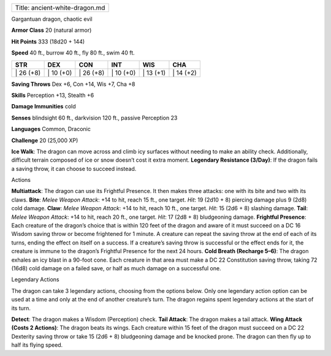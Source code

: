 +----------------------------------+
| Title: ancient-white-dragon.md   |
+----------------------------------+

Gargantuan dragon, chaotic evil

**Armor Class** 20 (natural armor)

**Hit Points** 333 (18d20 + 144)

**Speed** 40 ft., burrow 40 ft., fly 80 ft., swim 40 ft.

+--------------+--------------+--------------+--------------+--------------+--------------+
| STR          | DEX          | CON          | INT          | WIS          | CHA          |
+==============+==============+==============+==============+==============+==============+
| \| 26 (+8)   | \| 10 (+0)   | \| 26 (+8)   | \| 10 (+0)   | \| 13 (+1)   | \| 14 (+2)   |
+--------------+--------------+--------------+--------------+--------------+--------------+

**Saving Throws** Dex +6, Con +14, Wis +7, Cha +8

**Skills** Perception +13, Stealth +6

**Damage Immunities** cold

**Senses** blindsight 60 ft., darkvision 120 ft., passive Perception 23

**Languages** Common, Draconic

**Challenge** 20 (25,000 XP)

**Ice Walk**: The dragon can move across and climb icy surfaces without
needing to make an ability check. Additionally, difficult terrain
composed of ice or snow doesn’t cost it extra moment. **Legendary
Resistance (3/Day)**: If the dragon fails a saving throw, it can choose
to succeed instead.

Actions

**Multiattack**: The dragon can use its Frightful Presence. It then
makes three attacks: one with its bite and two with its claws. **Bite**:
*Melee Weapon Attack*: +14 to hit, reach 15 ft., one target. *Hit*: 19
(2d10 + 8) piercing damage plus 9 (2d8) cold damage. **Claw**: *Melee
Weapon Attack*: +14 to hit, reach 10 ft., one target. *Hit*: 15 (2d6 +
8) slashing damage. **Tail**: *Melee Weapon Attack*: +14 to hit, reach
20 ft., one target. *Hit*: 17 (2d8 + 8) bludgeoning damage. **Frightful
Presence**: Each creature of the dragon’s choice that is within 120 feet
of the dragon and aware of it must succeed on a DC 16 Wisdom saving
throw or become frightened for 1 minute. A creature can repeat the
saving throw at the end of each of its turns, ending the effect on
itself on a success. If a creature’s saving throw is successful or the
effect ends for it, the creature is immune to the dragon’s Frightful
Presence for the next 24 hours. **Cold Breath (Recharge 5–6)**: The
dragon exhales an icy blast in a 90-foot cone. Each creature in that
area must make a DC 22 Constitution saving throw, taking 72 (16d8) cold
damage on a failed save, or half as much damage on a successful one.

Legendary Actions

The dragon can take 3 legendary actions, choosing from the options
below. Only one legendary action option can be used at a time and only
at the end of another creature’s turn. The dragon regains spent
legendary actions at the start of its turn.

**Detect**: The dragon makes a Wisdom (Perception) check. **Tail
Attack**: The dragon makes a tail attack. **Wing Attack (Costs 2
Actions)**: The dragon beats its wings. Each creature within 15 feet of
the dragon must succeed on a DC 22 Dexterity saving throw or take 15
(2d6 + 8) bludgeoning damage and be knocked prone. The dragon can then
fly up to half its flying speed.
